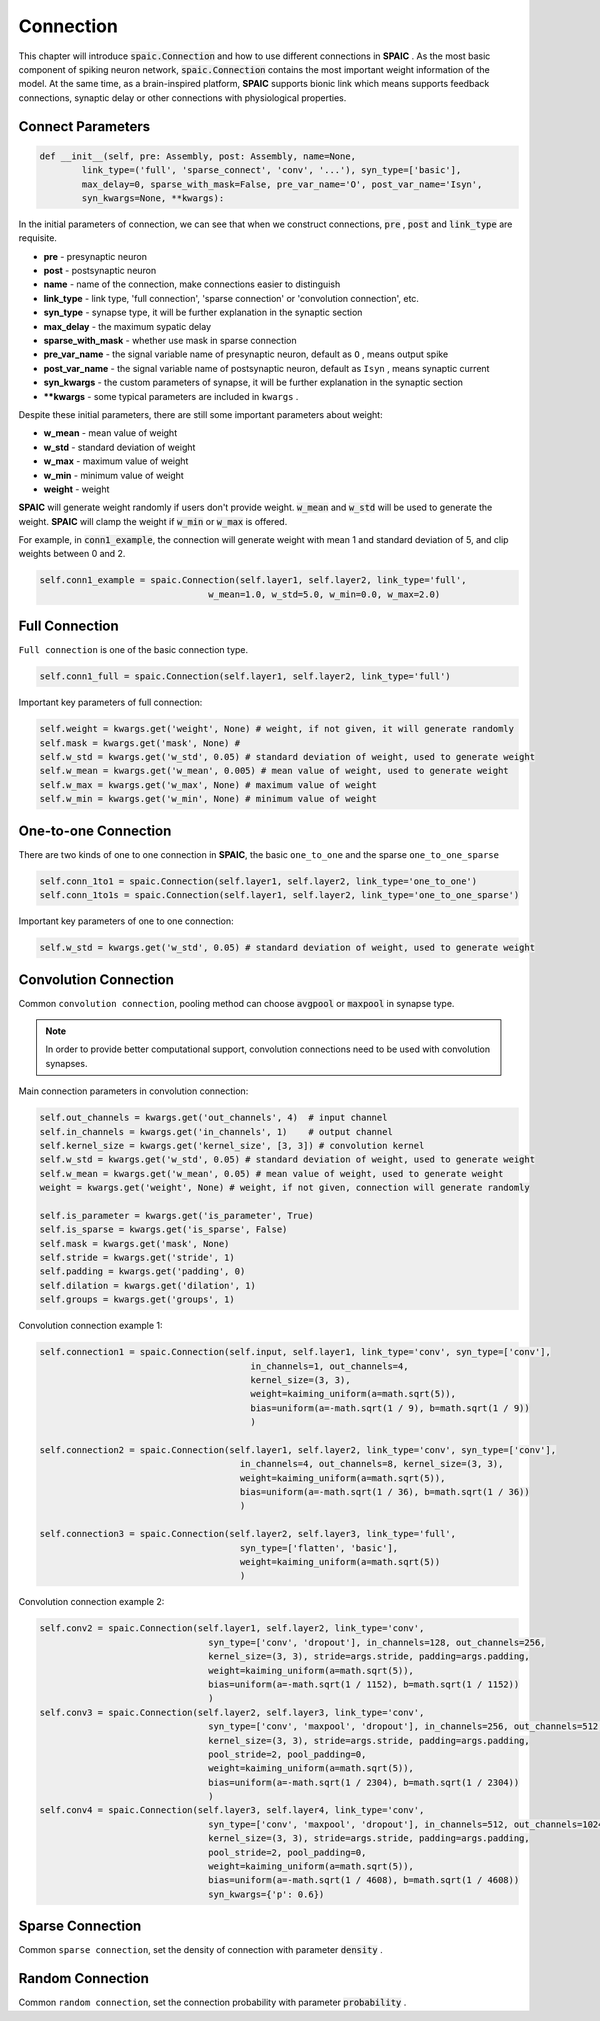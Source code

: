 Connection
================

This chapter will introduce :code:`spaic.Connection` and how to use different connections in **SPAIC** . \
As the most basic component of spiking neuron network, :code:`spaic.Connection` contains the most important weight information of \
the model. At the same time, as a brain-inspired platform, **SPAIC** supports bionic link which means supports feedback \
connections, synaptic delay or other connections with physiological properties.

Connect Parameters
------------------------------

.. code-block:: python

    def __init__(self, pre: Assembly, post: Assembly, name=None,
            link_type=('full', 'sparse_connect', 'conv', '...'), syn_type=['basic'],
            max_delay=0, sparse_with_mask=False, pre_var_name='O', post_var_name='Isyn',
            syn_kwargs=None, **kwargs):

In the initial parameters of connection, we can see that when we construct connections, :code:`pre` , \
:code:`post` and :code:`link_type` are requisite.

- **pre** - presynaptic neuron
- **post** - postsynaptic neuron
- **name** - name of the connection, make connections easier to distinguish
- **link_type** - link type, 'full connection', 'sparse connection' or 'convolution connection', etc.
- **syn_type** - synapse type, it will be further explanation in the synaptic section
- **max_delay** - the maximum sypatic delay
- **sparse_with_mask** - whether use mask in sparse connection
- **pre_var_name** - the signal variable name of presynaptic neuron, default as ``O`` , means output spike
- **post_var_name** - the signal variable name of postsynaptic neuron, default as ``Isyn`` , means synaptic current
- **syn_kwargs** - the custom parameters of synapse, it will be further explanation in the synaptic section
- **\**kwargs** - some typical parameters are included in ``kwargs`` .

Despite these initial parameters, there are still some important parameters about weight:

- **w_mean** - mean value of weight
- **w_std** - standard deviation of weight
- **w_max** - maximum value of weight
- **w_min** - minimum value of weight
- **weight** - weight

**SPAIC** will generate weight randomly if users don't provide weight. :code:`w_mean` and :code:`w_std` will be used \
to generate the weight. **SPAIC** will clamp the weight if :code:`w_min` or :code:`w_max` is offered.

For example, in :code:`conn1_example`, the connection will generate weight with mean 1 and standard deviation of 5, \
and clip weights between 0 and 2.

.. code-block:: python

    self.conn1_example = spaic.Connection(self.layer1, self.layer2, link_type='full',
                                    w_mean=1.0, w_std=5.0, w_min=0.0, w_max=2.0)

Full Connection
---------------------
``Full connection`` is one of the basic connection type.

.. code-block:: python

    self.conn1_full = spaic.Connection(self.layer1, self.layer2, link_type='full')

Important key parameters of full connection:

.. code-block:: python

    self.weight = kwargs.get('weight', None) # weight, if not given, it will generate randomly
    self.mask = kwargs.get('mask', None) #
    self.w_std = kwargs.get('w_std', 0.05) # standard deviation of weight, used to generate weight
    self.w_mean = kwargs.get('w_mean', 0.005) # mean value of weight, used to generate weight
    self.w_max = kwargs.get('w_max', None) # maximum value of weight
    self.w_min = kwargs.get('w_min', None) # minimum value of weight

One-to-one Connection
--------------------------------
There are two kinds of one to one connection in **SPAIC**, the basic ``one_to_one`` and the sparse ``one_to_one_sparse``

.. code-block:: python

    self.conn_1to1 = spaic.Connection(self.layer1, self.layer2, link_type='one_to_one')
    self.conn_1to1s = spaic.Connection(self.layer1, self.layer2, link_type='one_to_one_sparse')

Important key parameters of one to one connection:

.. code-block:: python

    self.w_std = kwargs.get('w_std', 0.05) # standard deviation of weight, used to generate weight


Convolution Connection
--------------------------------
Common ``convolution connection``, pooling method can choose :code:`avgpool` or :code:`maxpool` in synapse type.

.. note::
    In order to provide better computational support, convolution connections need to be used with convolution synapses.


Main connection parameters in convolution connection:

.. code-block:: python

        self.out_channels = kwargs.get('out_channels', 4)  # input channel
        self.in_channels = kwargs.get('in_channels', 1)    # output channel
        self.kernel_size = kwargs.get('kernel_size', [3, 3]) # convolution kernel
        self.w_std = kwargs.get('w_std', 0.05) # standard deviation of weight, used to generate weight
        self.w_mean = kwargs.get('w_mean', 0.05) # mean value of weight, used to generate weight
        weight = kwargs.get('weight', None) # weight, if not given, connection will generate randomly

        self.is_parameter = kwargs.get('is_parameter', True)
        self.is_sparse = kwargs.get('is_sparse', False)
        self.mask = kwargs.get('mask', None)
        self.stride = kwargs.get('stride', 1)
        self.padding = kwargs.get('padding', 0)
        self.dilation = kwargs.get('dilation', 1)
        self.groups = kwargs.get('groups', 1)

Convolution connection example 1:

.. code-block:: python

        self.connection1 = spaic.Connection(self.input, self.layer1, link_type='conv', syn_type=['conv'],
                                                in_channels=1, out_channels=4,
                                                kernel_size=(3, 3),
                                                weight=kaiming_uniform(a=math.sqrt(5)),
                                                bias=uniform(a=-math.sqrt(1 / 9), b=math.sqrt(1 / 9))
                                                )

        self.connection2 = spaic.Connection(self.layer1, self.layer2, link_type='conv', syn_type=['conv'],
                                              in_channels=4, out_channels=8, kernel_size=(3, 3),
                                              weight=kaiming_uniform(a=math.sqrt(5)),
                                              bias=uniform(a=-math.sqrt(1 / 36), b=math.sqrt(1 / 36))
                                              )

        self.connection3 = spaic.Connection(self.layer2, self.layer3, link_type='full',
                                              syn_type=['flatten', 'basic'],
                                              weight=kaiming_uniform(a=math.sqrt(5))
                                              )


Convolution connection example 2:

.. code-block:: python

        self.conv2 = spaic.Connection(self.layer1, self.layer2, link_type='conv',
                                        syn_type=['conv', 'dropout'], in_channels=128, out_channels=256,
                                        kernel_size=(3, 3), stride=args.stride, padding=args.padding,
                                        weight=kaiming_uniform(a=math.sqrt(5)),
                                        bias=uniform(a=-math.sqrt(1 / 1152), b=math.sqrt(1 / 1152))
                                        )
        self.conv3 = spaic.Connection(self.layer2, self.layer3, link_type='conv',
                                        syn_type=['conv', 'maxpool', 'dropout'], in_channels=256, out_channels=512,
                                        kernel_size=(3, 3), stride=args.stride, padding=args.padding,
                                        pool_stride=2, pool_padding=0,
                                        weight=kaiming_uniform(a=math.sqrt(5)),
                                        bias=uniform(a=-math.sqrt(1 / 2304), b=math.sqrt(1 / 2304))
                                        )
        self.conv4 = spaic.Connection(self.layer3, self.layer4, link_type='conv',
                                        syn_type=['conv', 'maxpool', 'dropout'], in_channels=512, out_channels=1024,
                                        kernel_size=(3, 3), stride=args.stride, padding=args.padding,
                                        pool_stride=2, pool_padding=0,
                                        weight=kaiming_uniform(a=math.sqrt(5)),
                                        bias=uniform(a=-math.sqrt(1 / 4608), b=math.sqrt(1 / 4608))
                                        syn_kwargs={'p': 0.6})


Sparse Connection
----------------------
Common ``sparse connection``, set the density of connection with parameter :code:`density` .

Random Connection
---------------------------
Common ``random connection``, set the connection probability with parameter :code:`probability` .








